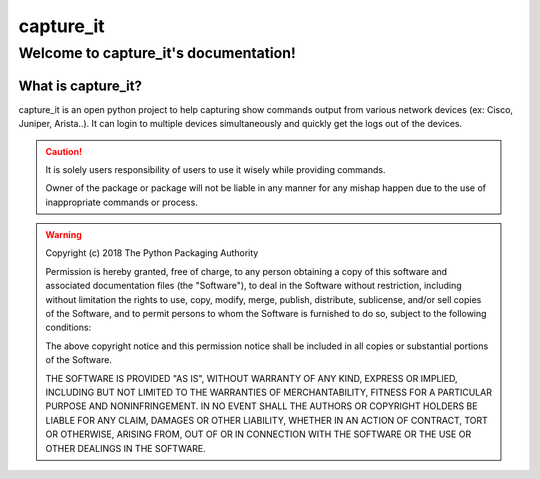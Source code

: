 capture_it
############

Welcome to capture_it's documentation!
***************************************

What is capture_it?
====================

capture_it is an open python project to help capturing show commands output from various network devices (ex: Cisco, Juniper, Arista..).  It can login to multiple devices simultaneously and quickly get the logs out of the devices.



.. caution::
	It is solely users responsibility of users to use it wisely while providing commands.

	Owner of the package or package will not be liable in any manner for any mishap happen due to the use of inappropriate commands or process.


.. warning::
	Copyright (c) 2018 The Python Packaging Authority

	Permission is hereby granted, free of charge, to any person obtaining a copy
	of this software and associated documentation files (the "Software"), to deal
	in the Software without restriction, including without limitation the rights
	to use, copy, modify, merge, publish, distribute, sublicense, and/or sell
	copies of the Software, and to permit persons to whom the Software is
	furnished to do so, subject to the following conditions:

	The above copyright notice and this permission notice shall be included in all
	copies or substantial portions of the Software.

	THE SOFTWARE IS PROVIDED "AS IS", WITHOUT WARRANTY OF ANY KIND, EXPRESS OR
	IMPLIED, INCLUDING BUT NOT LIMITED TO THE WARRANTIES OF MERCHANTABILITY,
	FITNESS FOR A PARTICULAR PURPOSE AND NONINFRINGEMENT. IN NO EVENT SHALL THE
	AUTHORS OR COPYRIGHT HOLDERS BE LIABLE FOR ANY CLAIM, DAMAGES OR OTHER
	LIABILITY, WHETHER IN AN ACTION OF CONTRACT, TORT OR OTHERWISE, ARISING FROM,
	OUT OF OR IN CONNECTION WITH THE SOFTWARE OR THE USE OR OTHER DEALINGS IN THE
	SOFTWARE.
